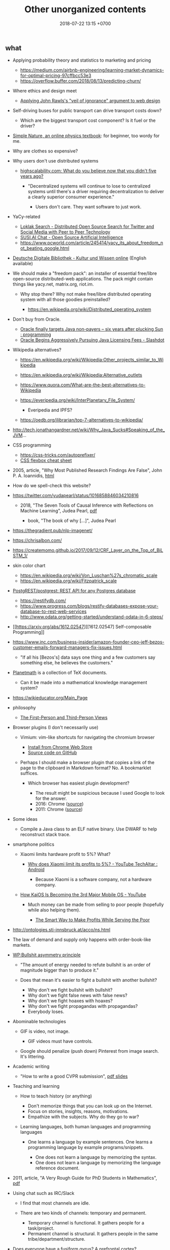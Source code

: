 #+TITLE: Other unorganized contents
#+DATE: 2018-07-22 13:15 +0700
#+PERMALINK: /other.html
** what
   :PROPERTIES:
   :CUSTOM_ID: what
   :END:

- Applying probability theory and statistics to marketing and pricing

  - https://medium.com/airbnb-engineering/learning-market-dynamics-for-optimal-pricing-97cffbcc53e3
  - https://overflow.buffer.com/2018/08/13/predicting-churn/

- Where ethics and design meet

  - [[http://mrmrs.cc/writing/2016/03/23/the-veil-of-ignorance/][Applying John Rawls's "veil of ignorance" argument to web design]]

- Self-driving buses for public transport can drive transport costs down?

  - Which are the biggest transport cost component? Is it fuel or the driver?

- [[http://www.lightandmatter.com/area1sn.html][Simple Nature, an online physics textbook]]: for beginner, too wordy for me.
- Why are clothes so expensive?
- Why users don't use distributed systems

  - [[http://highscalability.com/blog/2018/8/13/what-do-you-believe-now-that-you-didnt-five-years-ago.html][highscalability.com: What do you believe now that you didn't five years ago?]]

    - "Decentralized systems will continue to lose to centralized systems until there's a driver requiring decentralization to deliver a clearly superior consumer experience."

      - Users don't care.
        They want software to just work.

- YaCy-related

  - [[https://loklak.org/][Loklak Search - Distributed Open Source Search for Twitter and Social Media with Peer to Peer Technology]]
  - [[https://chat.susi.ai/][SUSI.AI Chat - Open Source Artificial Intelligence]]
  - https://www.pcworld.com/article/245414/yacy_its_about_freedom_not_beating_google.html

- [[https://www.deutsche-digitale-bibliothek.de/?lang=en][Deutsche Digitale Bibliothek - Kultur und Wissen online]] (English available)
- We should make a "freedom pack": an installer of essential free/libre open-source distributed-web applications.
  The pack might contain things like yacy.net, matrix.org, riot.im.

  - Why stop there? Why not make free/libre distributed operating system with all those goodies preinstalled?

    - https://en.wikipedia.org/wiki/Distributed_operating_system

- Don't buy from Oracle.

  - [[https://www.reddit.com/r/programming/comments/5iogug/oracle_finally_targets_java_nonpayers_six_years/][Oracle finally targets Java non-payers -- six years after plucking Sun : programming]]
  - [[https://developers.slashdot.org/story/16/12/18/0147216/oracle-begins-aggressively-pursuing-java-licensing-fees][Oracle Begins Aggressively Pursuing Java Licensing Fees - Slashdot]]

- Wikipedia alternatives?

  - https://en.wikipedia.org/wiki/Wikipedia:Other_projects_similar_to_Wikipedia
  - https://en.wikipedia.org/wiki/Wikipedia:Alternative_outlets
  - https://www.quora.com/What-are-the-best-alternatives-to-Wikipedia
  - https://everipedia.org/wiki/InterPlanetary_File_System/

    - Everipedia and IPFS?

  - https://oedb.org/ilibrarian/top-7-alternatives-to-wikipedia/

- http://tech.jonathangardner.net/wiki/Why_Java_Sucks#Speaking_of_the_JVM...
- CSS programming

  - https://css-tricks.com/autoprefixer/
  - [[https://css-tricks.com/snippets/css/a-guide-to-flexbox/][CSS flexbox cheat sheet]]

- 2005, article, "Why Most Published Research Findings Are False", John P. A. Ioannidis, [[http://journals.plos.org/plosmedicine/article?id=10.1371/journal.pmed.0020124][html]]
- How do we spell-check this website?
- https://twitter.com/yudapearl/status/1016858846034210816

  - 2018, "The Seven Tools of Causal Inference with Reflections on Machine Learning", Judea Pearl, [[http://ftp.cs.ucla.edu/pub/stat_ser/r481.pdf][pdf]]

    - book, "The book of why [...]", Judea Pearl

- https://thegradient.pub/nlp-imagenet/
- https://chrisalbon.com/
- https://createmomo.github.io/2017/09/12/CRF_Layer_on_the_Top_of_BiLSTM_1/
- skin color chart

  - https://en.wikipedia.org/wiki/Von_Luschan%27s_chromatic_scale
  - https://en.wikipedia.org/wiki/Fitzpatrick_scale

- [[https://github.com/PostgREST/postgrest][PostgREST/postgrest: REST API for any Postgres database]]

  - https://restifydb.com/
  - https://www.progress.com/blogs/restify-databases-expose-your-database-to-rest-web-services
  - http://www.odata.org/getting-started/understand-odata-in-6-steps/

- [[https://arxiv.org/abs/1612.02547][[1612.02547] Self-composable Programming]]
- https://www.inc.com/business-insider/amazon-founder-ceo-jeff-bezos-customer-emails-forward-managers-fix-issues.html

  - "If all his [Bezos's] data says one thing and a few customers say something else, he believes the customers."

- [[https://github.com/planetmath][Planetmath]] is a collection of TeX documents.

  - Can it be made into a mathematical knowledge management system?

- https://wikieducator.org/Main_Page
- philosophy

  - [[http://consc.net/notes/first-third.html][The First-Person and Third-Person Views]]

- Browser plugins (I don't necessarily use)

  - Vimium: vim-like shortcuts for navigating the chromium browser

    - [[https://chrome.google.com/webstore/detail/vimium/dbepggeogbaibhgnhhndojpepiihcmeb?hl=en][Install from Chrome Web Store]]
    - [[https://github.com/philc/vimium][Source code on GitHub]]

  - Perhaps I should make a browser plugin that copies a link of the page to the clipboard in Markdown format?
    No. A bookmarklet suffices.

    - Which browser has easiest plugin development?

      - The result might be suspicious because I used Google to look for the answer.
      - 2016: Chrome ([[https://www.quora.com/Is-it-easier-to-write-a-plug-in-extension-for-Chrome-or-Firefox][source]])
      - 2011: Chrome ([[https://stackoverflow.com/questions/6438329/which-browser-is-easier-to-develop-plug-ins-for-chrome-or-firefox][source]])

- Some ideas

  - Compile a Java class to an ELF native binary.
    Use DWARF to help reconstruct stack trace.

- smartphone politics

  - Xiaomi limits hardware profit to 5%? What?

    - [[https://www.reddit.com/r/Android/comments/8k43qo/why_does_xiaomi_limit_its_profits_to_5_youtube/][Why does Xiaomi limit its profits to 5%? - YouTube TechAltar : Android]]

      - Because Xiaomi is a software company, not a hardware company.

  - [[https://www.youtube.com/watch?v=OA_g2bQgOXY][How KaiOS Is Becoming the 3rd Major Mobile OS - YouTube]]

    - Much money can be made from selling to poor people (hopefully while also helping them).

      - [[https://hbr.org/2012/06/the-smart-way-to-make-profits][The Smart Way to Make Profits While Serving the Poor]]

- http://ontologies.sti-innsbruck.at/acco/ns.html
- The law of demand and supply only happens with order-book-like markets.
- [[https://en.wikipedia.org/wiki/Bullshit#Bullshit_asymmetry_principle][WP:Bullshit asymmetry principle]]

  - "The amount of energy needed to refute bullshit is an order of magnitude bigger than to produce it."
  - Does that mean it's easier to fight a bullshit with another bullshit?

    - Why don't we fight bullshit with bullshit?
    - Why don't we fight false news with false news?
    - Why don't we fight hoaxes with hoaxes?
    - Why don't we fight propagandas with propagandas?
    - Everybody loses.

- Abominable technologies

  - GIF is video, not image.

    - GIF videos must have controls.

  - Google should penalize (push down) Pinterest from image search.
    It's littering.

- Academic writing

  - "How to write a good CVPR submission", [[https://billf.mit.edu/sites/default/files/documents/cvprPapers.pdf][pdf slides]]

- Teaching and learning

  - How to teach history (or anything)

    - Don't memorize things that you can look up on the Internet.
    - Focus on stories, insights, reasons, motivations.
    - Empathize with the subjects.
      Why do they go to war?

  - Learning languages, both human languages and programming languages

    - One learns a language by example sentences.
      One learns a programming language by example programs/snippets.

      - One does not learn a language by memorizing the syntax.
      - One does not learn a language by memorizing the language reference document.

- 2011, article, "A Very Rough Guide for PhD Students in Mathematics", [[http://www.maths.manchester.ac.uk/media/eps/schoolofmathematics/study/guide_2011.pdf][pdf]]
- Using chat such as IRC/Slack

  - I find that most channels are idle.
  - There are two kinds of channels: temporary and permanent.

    - Temporary channel is functional. It gathers people for a task/project.
    - Permanent channel is structural. It gathers people in the same tribe/department/structure.

- Does everyone have a fusiform gyrus? A prefrontal cortex?
- [[https://www.youtube.com/watch?v=lyu7v7nWzfo][TED: Your brain hallucinates your conscious reality | Anil Seth]]
- [[https://www.youtube.com/watch?v=SgOTaXhbqPQ][TED: What hallucination reveals about our minds | Oliver Sacks]]
- same video, different narrator

  - [[https://www.youtube.com/watch?v=X_tYrnv_o6A][Veritasium: Your Amazing Molecular Machines]]
  - [[https://www.youtube.com/watch?v=WFCvkkDSfIU][Drew Berry: Animations of unseeable biology]]

- [[https://www.youtube.com/watch?v=fxbCHn6gE3U][The surprising habits of original thinkers | Adam Grant]]
- [[https://www.youtube.com/watch?v=YM-uykVfq_E][TED-Ed: What is entropy? - Jeff Phillips]]
- [[https://www.youtube.com/watch?v=PRYmx7Lk9F0][This Quantum 'Sixth Sense' Could Allow Birds to Navigate Earth's Magnetic Field]]
- [[https://www.youtube.com/watch?v=YnY0J_Z1TF4][The Earth Is Running Out of Sand and It Could Cause a Global Crisis]]
- City planning

  - [[https://www.youtube.com/watch?v=ccxVYborUcU][Let's Make Mass Transit Free* - YouTube]]

    - Making mass transit free benefits everyone, including those who don't use mass transit.
      Free mass transit reduces traffic.

- Mathematical modeling

  - [[https://en.wikipedia.org/wiki/Mathematical_model][WP:Mathematical model]]
  - [[https://en.wikipedia.org/wiki/Many-body_problem][WP:Many-body problem]]
  - [[https://en.wikipedia.org/wiki/Few-body_systems][WP:Few-body systems]]
  - [[https://en.wikipedia.org/wiki/N-body_problem][WP:N-body problem]]
  - Articles

    - [[https://aip.scitation.org/doi/10.1063/1.533319][The quantum N-body problem]]

  - What is the difference between variable and parameter?
  - How many parameters do we need to model a system?
  - Discrete Newtonian kinematical model

    - A /system at time \( t \)/ is a set of particles ( { 1, \ldots, n } ).

      - Time is a real number: \( t \in \Real \).
      - The number of particle is constant \( n \in \Nat \).
      - For each particle \( k \):

        - It has /position/ \( x_k \in \Real^3 \).
        - Simplifying assumptions

          - particle

            - It is a point.

              - It doesn't occupy any space.

            - Its mass is not modeled.

          - Time is global and absolute (the same everywhere).

  - Discrete Newtonian dynamical model (N-body problem) extends discrete Newtonian kinematical model.

    - A /system at time \( t \)/ is all that above, plus:

      - For each particle \( k \):

        - It has /mass/ \( m_k \in \Real \).
        - It has /resultant force/ \( F_k \) acting on it.
        - Simplifying assumptions about the particle

          - It is rigid.

            - It doesn't deform.
            - It doesn't break.

          - Its mass is constant.
          - It don't interact with other particles.

            - Particles don't merge or collide.

  - [[https://en.wikipedia.org/wiki/Continuum_mechanics][WP:Continuum mechanics]]
  - Skippable philosophical issues?

    - Does "the same particle at different times" make sense?

      - What is "same"?

    - [[https://en.wikipedia.org/wiki/Heraclitus#Panta_rhei,_%22everything_flows%22][WP:"Panta rhei" ("Everything flows"), Heraclitus]]

- Common company wiki fundamental problem:

  - Employees have no reason to read the wiki.
  - It doesn't help them do their jobs.

    - Why should they read it then?

- Library problems

  - In 2018, a lot of human knowledge is still in libraries and not available on the Internet.
    Digital typesetting was invented relatively recently.
    Papers should be scanned and OCR-ed.
    AI can help.
  - Why are there different libraries?
    There should be only one library in the world.
    All library should be the same.
    All library should have the same content.

- 2018-08-29
  Although I'm happy to be proven wrong,
  I believe that a minimum IQ of 120 is necessary but not sufficient for software engineering (cooperativeness is also required).
  It seems IQ tests are inaccurate for high IQs above 130.

  - [[https://www.reddit.com/r/learnprogramming/comments/2ue71p/what_iq_do_you_need_in_order_to_be_a_programmer/][What IQ do you need in order to be a programmer? : learnprogramming]]

    - The OP doesn't sound like his IQ is 89.

  - Higher IQ means faster learning, and that's all.
  - To each according to their ability.
    Society needs low IQ people.
    Some jobs fit low IQ people.
    These jobs are equally honorable as high IQ jobs are.
    Low IQ isn't an insult.
    Everyone is different.

- I think for every thing X we want to do, there should be only one way to do X.
- Java

  - [[http://www.jsweet.org/][JSweet: a transpiler to write JavaScript programs in Java]]
  - [[http://sparkjava.com/documentation.html][Spark Framework: An expressive web framework for Kotlin and Java - Documentation]]
  - [[https://github.com/webfolderio/ui4j][webfolderio/ui4j: Web Automation for Java]]

Human rights are legal fiction.
What is real is tolerance.
People let other people live.
If I am still alive, it's because others let me live,
because others tolerate me,
not because I have any rights.

- Can we make memory a compressible resource?

  - CPU is compressible resource.
  - Memory is incompressible resource.
    Allocation can't be moved.

- Quartz scheduler performance

  - http://airboxlab.github.io/performance/scalability/scheduler/quartz/2017/06/20/perf_tuning_quartz.html
  - https://www.ebayinc.com/stories/blogs/tech/performance-tuning-on-quartz-scheduler/
  - https://stackoverflow.com/questions/11565993/quartz-performance

- picking colors

  - theories and principles

    - [[https://usabilla.com/blog/how-to-design-for-color-blindness/][How to Design for Color Blindness]]
    - [[http://www.tigercolor.com/color-lab/color-theory/color-harmonies.htm][Color Harmonies: complementary, analogous, triadic color schemes]]

  - tools

    - [[http://www.hsluv.org/][HSLUV: human-friendly /perceptually uniform/ color picker]]

      - [[https://en.wikipedia.org/wiki/CIELUV][Wikipedia: CIELUV color space]]
      - [[https://arxiv.org/abs/1509.03700][Good colour maps: how to design them]], 2015, Peter Kovesi

    - [[https://leaverou.github.io/contrast-ratio/][Lea Verou's contrast ratio checker tool]]

** Cooperatives?
   :PROPERTIES:
   :CUSTOM_ID: cooperatives
   :END:

What is the difference between cooperative and nonprofit?

Do cooperatives have limited liabilities like limited liability companies?

Cooperative is not a legal form?

How to measure member contribution?
This is hard, if even possible at all.
Thus it's a bad idea to distribute profit according to member contribution.
An alternative way to distribute is
[[https://en.wikipedia.org/wiki/From_each_according_to_his_ability,_to_each_according_to_his_needs][WP:From each according to his ability, to each according to his needs]],
but it only works if there is abundance.

- Which assumption is better?

  - Assumption of scarcity: Human always wants more than what exists. There is never enough resources for everybody.
  - Assumption of abundance: There is a point where humans are satisfied. There are enough resources for everybody.

I think the assumption of abundance is saner.
But unfortunately it seems to lead to communism.

** Judaism, kareth, gays, and lesbians
   :PROPERTIES:
   :CUSTOM_ID: judaism-kareth-gays-and-lesbians
   :END:

- [[https://en.wikipedia.org/wiki/Kareth][WP:Kareth]]

  - It is interesting that a gay is punishable by kareth, but a lesbian is not punishable by kareth.

    - See item no. 4: "A male having sexual intercourse with another male".
      It doesn't say anything about "a female having sexual intercourse with another female".

  - It doesn't mean that Judaism allows lesbianism.
    There may be other rules somewhere else.
  - [[https://en.wikipedia.org/wiki/Homosexuality_and_Judaism][WP:Homosexuality and Judaism]]

** Utilitarianism is questionable.
   :PROPERTIES:
   :CUSTOM_ID: utilitarianism-is-questionable.
   :END:

- https://rationaloptimist.wordpress.com/2014/05/24/utilitarianism-is-killing-one-to-save-five-moral/
- http://blog.practicalethics.ox.ac.uk/2014/11/why-i-am-not-a-utilitarian/

** It is insane that every country makes their own laws.
   :PROPERTIES:
   :CUSTOM_ID: it-is-insane-that-every-country-makes-their-own-laws.
   :END:

Software engineers share as much as possible to avoid repeating work.
They use operating systems, libraries.

Legislators could share more work.

Most software engineers use the same operating system.
Every country has its own constitution.
This is an insane amount of duplication.

There should be a "software library" for laws.
Laws should be reusable.
It should be able to legislate
"law X of country Y also holds in country Z, provided that every occurrence of X is replaced by Z".

- [[https://en.wikipedia.org/wiki/Don%27t_repeat_yourself][WP:Don't repeat yourself]]
- [[https://en.wikipedia.org/wiki/World_government][WP:World government]]
- [[https://www.quora.com/There-is-only-one-country-in-the-world-and-there-are-no-borders-no-need-for-passports-People-can-travel-freely-and-there-is-a-similar-legal-and-economic-system-for-everyone-in-the-world-What-do-you-think-of-this-idea][Quora question about world government]]

** Converting between goods and services
   :PROPERTIES:
   :CUSTOM_ID: converting-between-goods-and-services
   :END:

SaaS converts goods (software) into services.
If you have goods, and you want to make it a service, then you host a software that controls access to that goods.

Robot converts services into goods.
If you have a service, and you want to make it a goods, then you make a robot that does that service.

** Justifying freedom
   :PROPERTIES:
   :CUSTOM_ID: justifying-freedom
   :END:

- Hypotheses:

  - People do/produce best (the highest quantity for the lowest price) when they pursue what they want to do/produce.
  - People approach their strengths and leave their weaknesses.
  - Different people have different goals.
  - Higher intrinsic motivation increases willingness to accept lower pay.

** Uncertainty in hiring
   :PROPERTIES:
   :CUSTOM_ID: uncertainty-in-hiring
   :END:

In hiring, if a candidate leaves good impressions (not exceptional, but decent nonetheless), but you aren't sure about him, should you just reject him?
Does "maybe" mean "no"?

** what
   :PROPERTIES:
   :CUSTOM_ID: what-1
   :END:

- DMTCP (Distributed MultiThreaded Checkpointing): Checkpoint/Restart functionality for Linux processes
- android termux: can have bash, ssh, git, vim, emacs, and more on android

  - 2018-09-08: Too bad there is no clear way for android to charge while OTG (hosting) USB.
    Otherwise phones could kill netbooks.
  - 2018-09-08: a problem: can't close session with android keyboard (requires a physical keyboard plugged in via OTG USB)

- psychology?

  - [[https://jamesclear.com/goals-systems][Forget About Setting Goals. Focus on This Instead.]]: focus on systems/processes instead of goals.

** Rejecting reality?
   :PROPERTIES:
   :CUSTOM_ID: rejecting-reality
   :END:

In year 1000 AD who would have thought that 1000 years later we would have AI deepfakes,
human sex change (sex reassignment surgery, hormone therapy),
and what else reality-bending technologies we have.

In 2018 those technologies aren't perfect.
We can see deepfake artifacts.
We can tell apart transsexuals from their hips.
Maybe in the future those technologies will be perfected.
Maybe in the future people can be whoever they want to be.
"You are who you want to be" is getting more literal.

When that time comes, we will have more respect for philosophers.
If everything is easy to fake, then what is real, and how do we know it's real?
If everything is easy to fake, then what can be taken as proof in court?
What really exists?
If a man can easily become a woman, and a woman can easily become a man, then what does it mean to be a man/woman?
Do ID cards still make sense if you are immortal and you change your identity every 6 months?
Technology will force us to deal with ontology and epistemology.

Reality discontents humans.
We work hard to deceive our senses so that we can escape reality.
We try to make imagination real, and make reality irrelevant.
The Matrix is getting real.

** what
   :PROPERTIES:
   :CUSTOM_ID: what-2
   :END:

- Ethics and the workforce

  - [[https://hackernoon.com/where-are-the-programmers-who-give-a-shit-87f859f13f75][Where are the programmers who give a shit? -- Hacker Noon]]

    - [[https://80000hours.org/2015/08/what-are-the-10-most-harmful-jobs/][What are the 10 most harmful jobs? - 80,000 Hours]]

      - Not everyone agrees. See the comment section.

- [[https://www.econlib.org/library/Enc/MarketforCorporateControl.html][Market for Corporate Control -- Econlib]]

  - "Markets discipline producers by rewarding them with profits when they create value for consumers and punishing them with losses when they fail to create enough value for consumers."

- Find a high-social-impact job suitable for you: [[https://80000hours.org/career-quiz/#/][Get social impact career ideas - 80,000 Hours]]

  - I don't understand the recommendations.

- [[https://80000hours.org/career-guide/most-pressing-problems/][How to find the world's most pressing problems]]
- [[https://80000hours.org/career-guide/personal-fit/][The evidence on how to find the right career for you - 80,000 Hours]]
- [[https://80000hours.org/career-guide/how-to-be-successful/][Evidence-based advice on how to be successful in any job - 80,000 Hours]]

Example of federated/decentralized social networks:

- [[https://medium.com/@rxpvh2000/where-are-the-programmers-who-give-a-shit-d27ad2ef24fc][Kari Nordmann's comment]]:
  "Explore federated (decentralized) social networks (Mastodon, diaspora*, Friendica, Hubzilla, GNU Social, Socialhome, Pleroma, GangGo) "
